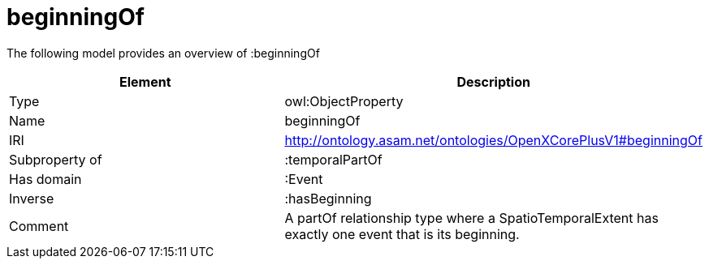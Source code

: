 // This file was created automatically by title Untitled No version .
// DO NOT EDIT!

= beginningOf

//Include information from owl files

The following model provides an overview of :beginningOf

|===
|Element |Description

|Type
|owl:ObjectProperty

|Name
|beginningOf

|IRI
|http://ontology.asam.net/ontologies/OpenXCorePlusV1#beginningOf

|Subproperty of
|:temporalPartOf

|Has domain
|:Event

|Inverse
|:hasBeginning

|Comment
|A partOf relationship type where a SpatioTemporalExtent has exactly one event that is its beginning.

|===